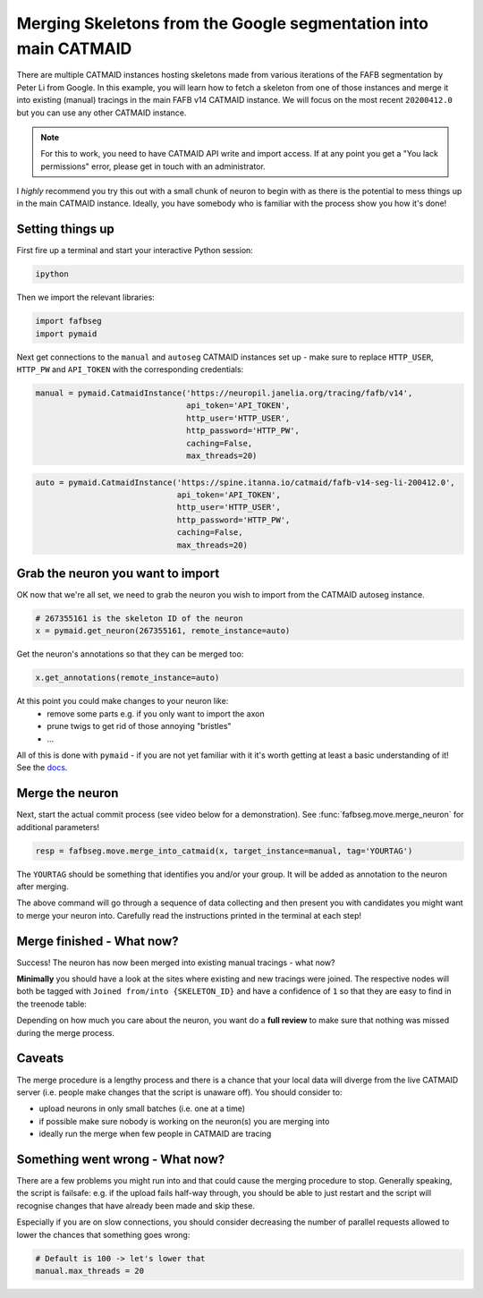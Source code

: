 .. _merge_google_example:

Merging Skeletons from the Google segmentation into main CATMAID
================================================================
There are multiple CATMAID instances hosting skeletons made from various
iterations of the FAFB segmentation by Peter Li from Google. In this example,
you will learn how to fetch a skeleton from one of those instances and merge
it into existing (manual) tracings in the main FAFB v14 CATMAID instance.
We will focus on the most recent ``20200412.0`` but you can use any other
CATMAID instance.

.. note::

    For this to work, you need to have CATMAID API write and import access. If
    at any point you get a "You lack permissions" error, please get in touch
    with an administrator.

I *highly* recommend you try this out with a small chunk of neuron to begin with
as there is the potential to mess things up in the main CATMAID instance.
Ideally, you have somebody who is familiar with the process show you how it's
done!


Setting things up
-----------------
First fire up a terminal and start your interactive Python session:

.. code-block:: bat

  ipython


Then we import the relevant libraries:

.. code-block:: python

  import fafbseg
  import pymaid

Next get connections to the ``manual`` and ``autoseg`` CATMAID instances set up
- make sure to replace ``HTTP_USER``, ``HTTP_PW`` and ``API_TOKEN`` with
the corresponding credentials:

.. code-block:: python

  manual = pymaid.CatmaidInstance('https://neuropil.janelia.org/tracing/fafb/v14',
                                  api_token='API_TOKEN',
                                  http_user='HTTP_USER',
                                  http_password='HTTP_PW',
                                  caching=False,
                                  max_threads=20)

.. code-block:: python

  auto = pymaid.CatmaidInstance('https://spine.itanna.io/catmaid/fafb-v14-seg-li-200412.0',
                                api_token='API_TOKEN',
                                http_user='HTTP_USER',
                                http_password='HTTP_PW',
                                caching=False,
                                max_threads=20)

Grab the neuron you want to import
----------------------------------
OK now that we're all set, we need to grab the neuron you wish to import from
the CATMAID autoseg instance.

.. code-block:: python

  # 267355161 is the skeleton ID of the neuron
  x = pymaid.get_neuron(267355161, remote_instance=auto)

Get the neuron's annotations so that they can be merged too:

.. code-block:: python

  x.get_annotations(remote_instance=auto)

At this point you could make changes to your neuron like:
   - remove some parts e.g. if you only want to import the axon
   - prune twigs to get rid of those annoying "bristles"
   - ...

All of this is done with ``pymaid`` - if you are not yet familiar with it
it's worth getting at least a basic understanding of it! See the
`docs <https://pymaid.readthedocs.io/en/latest/>`_.

Merge the neuron
----------------
Next, start the actual commit process (see video below for a demonstration).
See :func:`fafbseg.move.merge_neuron` for additional parameters!

.. code-block:: python

  resp = fafbseg.move.merge_into_catmaid(x, target_instance=manual, tag='YOURTAG')

The ``YOURTAG`` should be something that identifies you and/or your group. It
will be added as annotation to the neuron after merging.

The above command will go through a sequence of data collecting and then
present you with candidates you might want to merge your neuron into. Carefully
read the instructions printed in the terminal at each step!

Merge finished - What now?
--------------------------
Success! The neuron has now been merged into existing manual tracings - what now?

**Minimally** you should have a look at the sites where existing and new
tracings were joined. The respective nodes will both be tagged
with ``Joined from/into {SKELETON_ID}`` and have a confidence of ``1`` so that they are
easy to find in the treenode table:

.. image:: https://github.com/flyconnectome/fafbseg-py-media/blob/master/media/screenshot1.png?raw=true
   :width: 100%

Depending on how much you care about the neuron, you want do a **full review**
to make sure that nothing was missed during the merge process.

Caveats
-------
The merge procedure is a lengthy process and there is a chance that your local
data will diverge from the live CATMAID server (i.e. people make changes that
the script is unaware off). You should consider to:

- upload neurons in only small batches (i.e. one at a time)
- if possible make sure nobody is working on the neuron(s) you are merging into
- ideally run the merge when few people in CATMAID are tracing

Something went wrong - What now?
--------------------------------
There are a few problems you might run into and that could cause the merging
procedure to stop. Generally speaking, the script is failsafe: e.g. if the
upload fails half-way through, you should be able to just restart and the
script will recognise changes that have already been made and skip these.

Especially if you are on slow connections, you should consider decreasing the
number of parallel requests allowed to lower the chances that something goes
wrong:

.. code-block:: python

  # Default is 100 -> let's lower that
  manual.max_threads = 20
